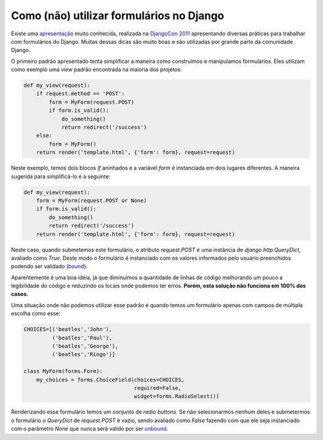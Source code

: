Como (não) utilizar formulários no Django
=========================================

.. author:: default
.. categories:: none
.. tags:: none
.. comments::

Existe uma `apresentação`_ muito conhecida, realizada na `DjangoCon
2011`_ apresentando diversas práticas para trabalhar com formulários do
Django. Muitas dessas dicas são muito boas e são utilizadas por grande
parte da comunidade Django.

O primeiro padrão apresentado tenta simplificar a maneira como
construímos e manipulamos formulários. Eles utilizam como exemplo uma
*view* padrão encontrada na maioria dos projetos:

.. code-block:: python

   def my_view(request):
       if request.method == 'POST':
           form = MyForm(request.POST)
           if form.is_valid():
               do_something()
               return redirect('/success')
       else:
           form = MyForm()
       return render('template.html', {'form': form}, request=request)

Neste exemplo, temos dois blocos *if* aninhados e a variável *form* é
instanciada em dois lugares diferentes. A maneira sugerida para
simplificá-lo é a seguinte:

.. code-block:: python

   def my_view(request):
       form = MyForm(request.POST or None)
       if form.is_valid():
           do_something()
           return redirect('/success')
       return render('template.html', {'form': form}, request=request)

Neste caso, quando submetemos este formulário, o atributo *request.POST*
é uma instância de *django.http.QueryDict*, avaliado como *True*. Deste
modo o formulário é instanciado com os valores informados pelo usuário
preenchidos podendo ser validado (`bound`_).

Aparentemente é uma boa idéia, já que diminuímos a quantidade de linhas 
de código melhorando um pouco a legibilidade do código e reduzindo os
locais onde podemos ter erros. **Porém, esta solução não funciona em 100% 
dos casos.**

Uma situação onde não podemos utilizar esse padrão é quando temos um 
formulário apenas com campos de múltipla escolha como esse:

.. code-block:: python

   CHOICES=[('beatles','John'),
            ('beatles','Paul'),
            ('beatles','George'),
            ('beatles','Ringo')]

   class MyForm(forms.Form):
       my_choices = forms.ChoiceField(choices=CHOICES, 
                                      required=False, 
                                      widget=forms.RadioSelect())

Renderizando esse formulário temos um conjunto de *radio buttons*. Se 
não selecionarmos nenhum deles e submetermos o formulário o *QueryDict*
de *request.POST* é vazio, sendo avaliado como *False* fazendo com que 
ele seja instanciado com o parâmetro *None* que nunca será válido por 
ser `unbound`_.

.. _apresentação: http://www.slideshare.net/pydanny/advanced-django-forms-usage
.. _DjangoCon 2011: http://pyvideo.org/video/82/djangocon-2011--advanced-django-form-usage
.. _bound: https://docs.djangoproject.com/en/dev/ref/forms/api/#bound-and-unbound-forms
.. _unbound: https://docs.djangoproject.com/en/dev/ref/forms/api/#bound-and-unbound-forms
